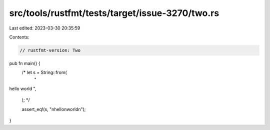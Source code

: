 src/tools/rustfmt/tests/target/issue-3270/two.rs
================================================

Last edited: 2023-03-30 20:35:59

Contents:

.. code-block:: rs

    // rustfmt-version: Two

pub fn main() {
    /*   let s = String::from(
        "
hello
world
",
    ); */

    assert_eq!(s, "\nhello\nworld\n");
}


